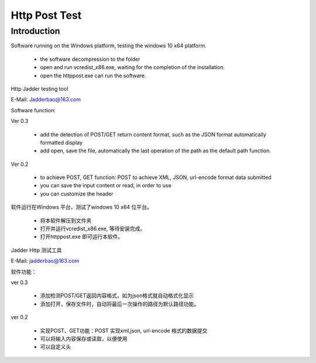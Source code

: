 Http Post Test
===================

Introduction
------------

Software running on the Windows platform, testing the windows 10 x64 platform.

  *  the software decompression to the folder
  *  open and run vcredist_x86.exe, waiting for the completion of the installation.
  *  open the httppost.exe can run the software.
Http Jadder testing tool

E-Mail: Jadderbao@163.com

Software function:

Ver 0.3

  *  add the detection of POST/GET return content format, such as the JSON format automatically formatted display
  *  add open, save the file, automatically the last operation of the path as the default path function.
  
Ver 0.2

  *  to achieve POST, GET function: POST to achieve XML, JSON, url-encode format data submitted
  *  you can save the input content or read, in order to use
  *  you can customize the header

软件运行在Windows 平台，测试了windows 10 x64 位平台。

  *  将本软件解压到文件夹
  *  打开并运行vcredist_x86.exe, 等待安装完成。
  *  打开httppost.exe 即可运行本软件。

Jadder Http 测试工具 

E-Mail: jadderbao@163.com

软件功能：

ver 0.3

  *  添加检测POST/GET返回内容格式，如为json格式就自动格式化显示
  *  添加打开，保存文件时，自动将最后一次操作的路径为默认路径功能。

ver 0.2

  *  实现POST、GET功能：POST 实现xml,json, url-encode 格式的数据提交
  *  可以将输入内容保存或读取，以便使用
  *  可以自定义头



